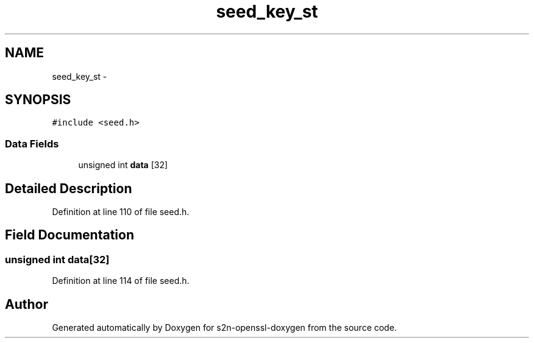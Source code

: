 .TH "seed_key_st" 3 "Thu Jun 30 2016" "s2n-openssl-doxygen" \" -*- nroff -*-
.ad l
.nh
.SH NAME
seed_key_st \- 
.SH SYNOPSIS
.br
.PP
.PP
\fC#include <seed\&.h>\fP
.SS "Data Fields"

.in +1c
.ti -1c
.RI "unsigned int \fBdata\fP [32]"
.br
.in -1c
.SH "Detailed Description"
.PP 
Definition at line 110 of file seed\&.h\&.
.SH "Field Documentation"
.PP 
.SS "unsigned int data[32]"

.PP
Definition at line 114 of file seed\&.h\&.

.SH "Author"
.PP 
Generated automatically by Doxygen for s2n-openssl-doxygen from the source code\&.
